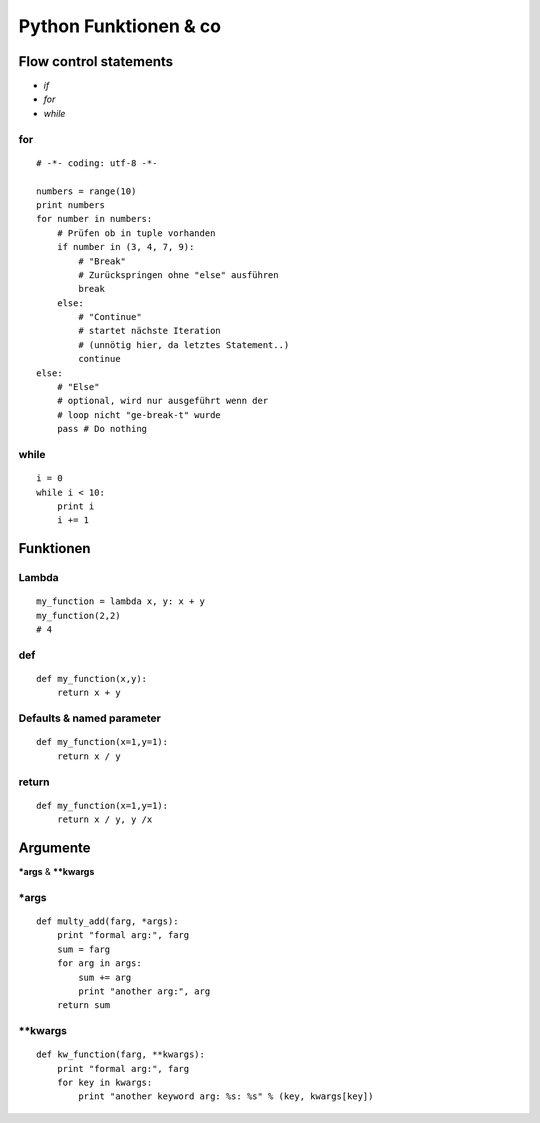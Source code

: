 Python Funktionen & co
######################


Flow control statements
-----------------------

-  *if*
-  *for*
-  *while*

for
~~~

::

    # -*- coding: utf-8 -*-

    numbers = range(10)
    print numbers
    for number in numbers:
        # Prüfen ob in tuple vorhanden
        if number in (3, 4, 7, 9):
            # "Break"
            # Zurückspringen ohne "else" ausführen
            break
        else:
            # "Continue"
            # startet nächste Iteration
            # (unnötig hier, da letztes Statement..)
            continue
    else:
        # "Else"
        # optional, wird nur ausgeführt wenn der 
        # loop nicht "ge-break-t" wurde
        pass # Do nothing

while
~~~~~

::

    i = 0
    while i < 10:
        print i
        i += 1
        
        
        
        
        
        
        
Funktionen
----------

Lambda
~~~~~~

::

    my_function = lambda x, y: x + y
    my_function(2,2)
    # 4

def
~~~

::

    def my_function(x,y):
        return x + y

Defaults & named parameter
~~~~~~~~~~~~~~~~~~~~~~~~~~

::

    def my_function(x=1,y=1):
        return x / y

return
~~~~~~

::

    def my_function(x=1,y=1):
        return x / y, y /x
        
        
        
        
Argumente
---------

**\*args** & **\*\*kwargs**


\*args
~~~~~~

::

    def multy_add(farg, *args):
        print "formal arg:", farg
        sum = farg
        for arg in args:
            sum += arg
            print "another arg:", arg
        return sum

\*\*kwargs
~~~~~~~~~~

::

    def kw_function(farg, **kwargs):
        print "formal arg:", farg
        for key in kwargs:
            print "another keyword arg: %s: %s" % (key, kwargs[key])